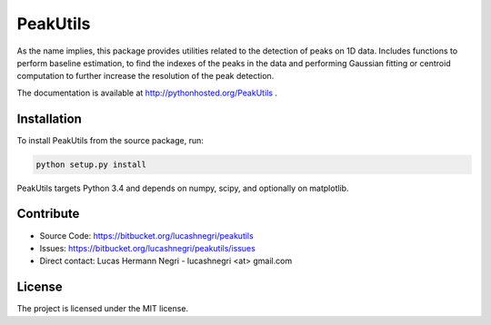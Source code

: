 PeakUtils
=========

.. image:: https://api.shippable.com/projects/542e077380088cee586d33c4/badge?branchName=master
.. image:: https://pypip.in/version/PeakUtils/badge.png?style=flat
    :target: https://pypi.python.org/pypi/PeakUtils
    :alt: Latest Version

As the name implies, this package provides utilities related to the detection
of peaks on 1D data. Includes functions to perform baseline estimation,
to find the indexes of the peaks in the data and performing Gaussian fitting or
centroid computation to further increase the resolution of the peak detection.

The documentation is available at http://pythonhosted.org/PeakUtils .

Installation
------------

To install PeakUtils from the source package, run:

.. code-block:: bash

    python setup.py install

PeakUtils targets Python 3.4 and depends on numpy, scipy, and optionally on
matplotlib.

Contribute
----------

- Source Code: https://bitbucket.org/lucashnegri/peakutils
- Issues: https://bitbucket.org/lucashnegri/peakutils/issues
- Direct contact: Lucas Hermann Negri - lucashnegri <at> gmail.com

License
-------

The project is licensed under the MIT license.
